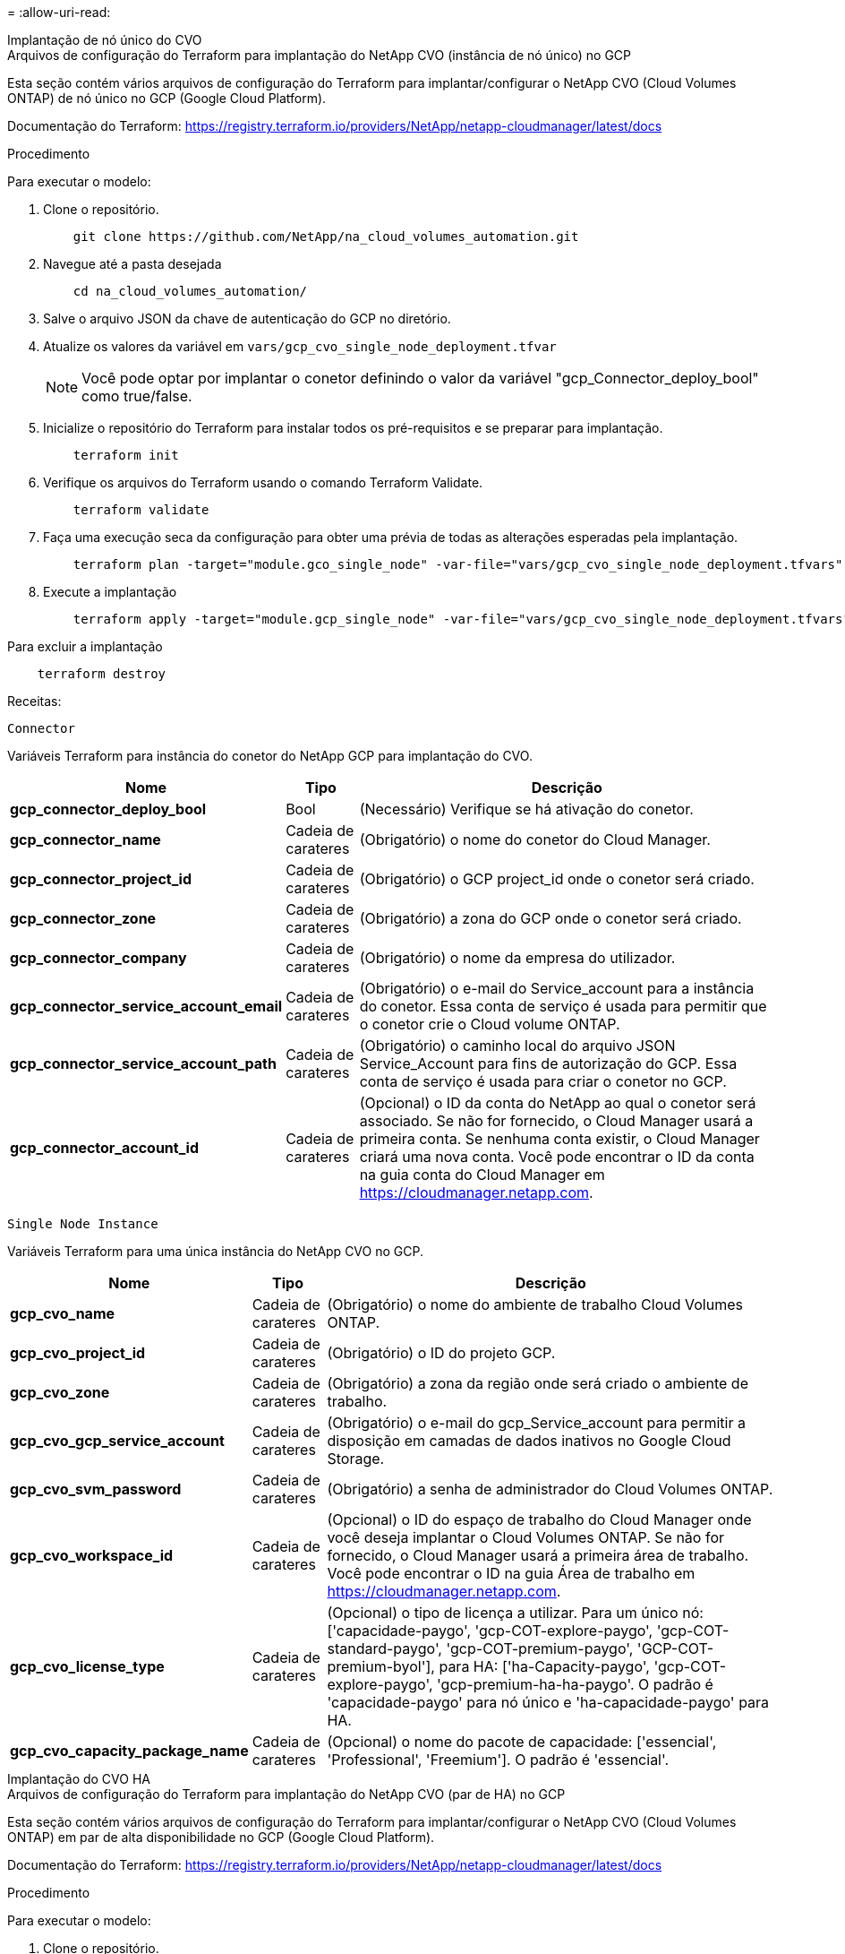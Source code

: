 = 
:allow-uri-read: 


[role="tabbed-block"]
====
.Implantação de nó único do CVO
--
.Arquivos de configuração do Terraform para implantação do NetApp CVO (instância de nó único) no GCP
Esta seção contém vários arquivos de configuração do Terraform para implantar/configurar o NetApp CVO (Cloud Volumes ONTAP) de nó único no GCP (Google Cloud Platform).

Documentação do Terraform: https://registry.terraform.io/providers/NetApp/netapp-cloudmanager/latest/docs[]

.Procedimento
Para executar o modelo:

. Clone o repositório.
+
[source, cli]
----
    git clone https://github.com/NetApp/na_cloud_volumes_automation.git
----
. Navegue até a pasta desejada
+
[source, cli]
----
    cd na_cloud_volumes_automation/
----
. Salve o arquivo JSON da chave de autenticação do GCP no diretório.
. Atualize os valores da variável em `vars/gcp_cvo_single_node_deployment.tfvar`
+

NOTE: Você pode optar por implantar o conetor definindo o valor da variável "gcp_Connector_deploy_bool" como true/false.

. Inicialize o repositório do Terraform para instalar todos os pré-requisitos e se preparar para implantação.
+
[source, cli]
----
    terraform init
----
. Verifique os arquivos do Terraform usando o comando Terraform Validate.
+
[source, cli]
----
    terraform validate
----
. Faça uma execução seca da configuração para obter uma prévia de todas as alterações esperadas pela implantação.
+
[source, cli]
----
    terraform plan -target="module.gco_single_node" -var-file="vars/gcp_cvo_single_node_deployment.tfvars"
----
. Execute a implantação
+
[source, cli]
----
    terraform apply -target="module.gcp_single_node" -var-file="vars/gcp_cvo_single_node_deployment.tfvars"
----


Para excluir a implantação

[source, cli]
----
    terraform destroy
----
.Receitas:
`Connector`

Variáveis Terraform para instância do conetor do NetApp GCP para implantação do CVO.

[cols="20%, 10%, 70%"]
|===
| *Nome* | *Tipo* | *Descrição* 


| *gcp_connector_deploy_bool* | Bool | (Necessário) Verifique se há ativação do conetor. 


| *gcp_connector_name* | Cadeia de carateres | (Obrigatório) o nome do conetor do Cloud Manager. 


| *gcp_connector_project_id* | Cadeia de carateres | (Obrigatório) o GCP project_id onde o conetor será criado. 


| *gcp_connector_zone* | Cadeia de carateres | (Obrigatório) a zona do GCP onde o conetor será criado. 


| *gcp_connector_company* | Cadeia de carateres | (Obrigatório) o nome da empresa do utilizador. 


| *gcp_connector_service_account_email* | Cadeia de carateres | (Obrigatório) o e-mail do Service_account para a instância do conetor. Essa conta de serviço é usada para permitir que o conetor crie o Cloud volume ONTAP. 


| *gcp_connector_service_account_path* | Cadeia de carateres | (Obrigatório) o caminho local do arquivo JSON Service_Account para fins de autorização do GCP. Essa conta de serviço é usada para criar o conetor no GCP. 


| *gcp_connector_account_id* | Cadeia de carateres | (Opcional) o ID da conta do NetApp ao qual o conetor será associado. Se não for fornecido, o Cloud Manager usará a primeira conta. Se nenhuma conta existir, o Cloud Manager criará uma nova conta. Você pode encontrar o ID da conta na guia conta do Cloud Manager em https://cloudmanager.netapp.com[]. 
|===
`Single Node Instance`

Variáveis Terraform para uma única instância do NetApp CVO no GCP.

[cols="20%, 10%, 70%"]
|===
| *Nome* | *Tipo* | *Descrição* 


| *gcp_cvo_name* | Cadeia de carateres | (Obrigatório) o nome do ambiente de trabalho Cloud Volumes ONTAP. 


| *gcp_cvo_project_id* | Cadeia de carateres | (Obrigatório) o ID do projeto GCP. 


| *gcp_cvo_zone* | Cadeia de carateres | (Obrigatório) a zona da região onde será criado o ambiente de trabalho. 


| *gcp_cvo_gcp_service_account* | Cadeia de carateres | (Obrigatório) o e-mail do gcp_Service_account para permitir a disposição em camadas de dados inativos no Google Cloud Storage. 


| *gcp_cvo_svm_password* | Cadeia de carateres | (Obrigatório) a senha de administrador do Cloud Volumes ONTAP. 


| *gcp_cvo_workspace_id* | Cadeia de carateres | (Opcional) o ID do espaço de trabalho do Cloud Manager onde você deseja implantar o Cloud Volumes ONTAP. Se não for fornecido, o Cloud Manager usará a primeira área de trabalho. Você pode encontrar o ID na guia Área de trabalho em https://cloudmanager.netapp.com[]. 


| *gcp_cvo_license_type* | Cadeia de carateres | (Opcional) o tipo de licença a utilizar. Para um único nó: ['capacidade-paygo', 'gcp-COT-explore-paygo', 'gcp-COT-standard-paygo', 'gcp-COT-premium-paygo', 'GCP-COT-premium-byol'], para HA: ['ha-Capacity-paygo', 'gcp-COT-explore-paygo', 'gcp-premium-ha-ha-paygo'. O padrão é 'capacidade-paygo' para nó único e 'ha-capacidade-paygo' para HA. 


| *gcp_cvo_capacity_package_name* | Cadeia de carateres | (Opcional) o nome do pacote de capacidade: ['essencial', 'Professional', 'Freemium']. O padrão é 'essencial'. 
|===
--
.Implantação do CVO HA
--
.Arquivos de configuração do Terraform para implantação do NetApp CVO (par de HA) no GCP
Esta seção contém vários arquivos de configuração do Terraform para implantar/configurar o NetApp CVO (Cloud Volumes ONTAP) em par de alta disponibilidade no GCP (Google Cloud Platform).

Documentação do Terraform: https://registry.terraform.io/providers/NetApp/netapp-cloudmanager/latest/docs[]

.Procedimento
Para executar o modelo:

. Clone o repositório.
+
[source, cli]
----
    git clone https://github.com/NetApp/na_cloud_volumes_automation.git
----
. Navegue até a pasta desejada
+
[source, cli]
----
    cd na_cloud_volumes_automation/
----
. Salve o arquivo JSON da chave de autenticação do GCP no diretório.
. Atualize os valores da variável em `vars/gcp_cvo_ha_deployment.tfvars`.
+

NOTE: Você pode optar por implantar o conetor definindo o valor da variável "gcp_Connector_deploy_bool" como true/false.

. Inicialize o repositório do Terraform para instalar todos os pré-requisitos e se preparar para implantação.
+
[source, cli]
----
      terraform init
----
. Verifique os arquivos do Terraform usando o comando Terraform Validate.
+
[source, cli]
----
    terraform validate
----
. Faça uma execução seca da configuração para obter uma prévia de todas as alterações esperadas pela implantação.
+
[source, cli]
----
    terraform plan -target="module.gcp_ha" -var-file="vars/gcp_cvo_ha_deployment.tfvars"
----
. Execute a implantação
+
[source, cli]
----
    terraform apply -target="module.gcp_ha" -var-file="vars/gcp_cvo_ha_deployment.tfvars"
----


Para excluir a implantação

[source, cli]
----
    terraform destroy
----
.Receitas:
`Connector`

Variáveis Terraform para instância do conetor do NetApp GCP para implantação do CVO.

[cols="20%, 10%, 70%"]
|===
| *Nome* | *Tipo* | *Descrição* 


| *gcp_connector_deploy_bool* | Bool | (Necessário) Verifique se há ativação do conetor. 


| *gcp_connector_name* | Cadeia de carateres | (Obrigatório) o nome do conetor do Cloud Manager. 


| *gcp_connector_project_id* | Cadeia de carateres | (Obrigatório) o GCP project_id onde o conetor será criado. 


| *gcp_connector_zone* | Cadeia de carateres | (Obrigatório) a zona do GCP onde o conetor será criado. 


| *gcp_connector_company* | Cadeia de carateres | (Obrigatório) o nome da empresa do utilizador. 


| *gcp_connector_service_account_email* | Cadeia de carateres | (Obrigatório) o e-mail do Service_account para a instância do conetor. Essa conta de serviço é usada para permitir que o conetor crie o Cloud volume ONTAP. 


| *gcp_connector_service_account_path* | Cadeia de carateres | (Obrigatório) o caminho local do arquivo JSON Service_Account para fins de autorização do GCP. Essa conta de serviço é usada para criar o conetor no GCP. 


| *gcp_connector_account_id* | Cadeia de carateres | (Opcional) o ID da conta do NetApp ao qual o conetor será associado. Se não for fornecido, o Cloud Manager usará a primeira conta. Se nenhuma conta existir, o Cloud Manager criará uma nova conta. Você pode encontrar o ID da conta na guia conta do Cloud Manager em https://cloudmanager.netapp.com[]. 
|===
`HA Pair`

Variáveis do Terraform para instâncias do NetApp CVO no par de HA no GCP.

[cols="20%, 10%, 70%"]
|===
| *Nome* | *Tipo* | *Descrição* 


| *gcp_cvo_is_ha* | Bool | (Opcional) indicar se o ambiente de trabalho é um par de HA ou não [true, false]. O padrão é false. 


| *gcp_cvo_name* | Cadeia de carateres | (Obrigatório) o nome do ambiente de trabalho Cloud Volumes ONTAP. 


| *gcp_cvo_project_id* | Cadeia de carateres | (Obrigatório) o ID do projeto GCP. 


| *gcp_cvo_zone* | Cadeia de carateres | (Obrigatório) a zona da região onde será criado o ambiente de trabalho. 


| *gcp_cvo_node1_zone* | Cadeia de carateres | (Opcional) zona para o nó 1. 


| *gcp_cvo_node2_zone* | Cadeia de carateres | (Opcional) zona para o nó 2. 


| *gcp_cvo_mediator_zone* | Cadeia de carateres | (Opcional) zona para mediador. 


| *gcp_cvo_vpc_id* | Cadeia de carateres | (Opcional) o nome da VPC. 


| *gcp_cvo_subnet_id* | Cadeia de carateres | (Opcional) o nome da sub-rede para Cloud Volumes ONTAP. O padrão é: 'Falha'. 


| *gcp_cvo_vpc0_node_and_data_connectivity* | Cadeia de carateres | Caminho VPC (opcional) para NIC1, necessário para conectividade de nó e dados. Se estiver usando VPC compartilhada, netwrok_project_id deve ser fornecido. 


| *gcp_cvo_vpc1_cluster_connectivity* | Cadeia de carateres | Caminho VPC (opcional) para nic2, necessário para a conectividade de cluster. 


| *gcp_cvo_vpc2_ha_connectivity* | Cadeia de carateres | Caminho da VPC (opcional) para nic3, necessário para conectividade de HA. 


| *gcp_cvo_vpc3_data_replication* | Cadeia de carateres | (Opcional) caminho VPC para nic4, necessário para replicação de dados. 


| *gcp_cvo_subnet0_node_and_data_connectivity* | Cadeia de carateres | (Opcional) caminho de sub-rede para NIC1, necessário para conetividade de nó e dados. Se estiver usando VPC compartilhada, netwrok_project_id deve ser fornecido. 


| *gcp_cvo_subnet1_cluster_connectivity* | Cadeia de carateres | (Opcional) caminho de sub-rede para nic2, necessário para a conetividade de cluster. 


| *gcp_cvo_subnet2_ha_connectivity* | Cadeia de carateres | (Opcional) caminho de sub-rede para nic3 GbE, necessário para conectividade de HA. 


| *gcp_cvo_subnet3_data_replication* | Cadeia de carateres | (Opcional) caminho de sub-rede para nic4, necessário para replicação de dados. 


| *gcp_cvo_gcp_service_account* | Cadeia de carateres | (Obrigatório) o e-mail do gcp_Service_account para permitir a disposição em camadas de dados inativos no Google Cloud Storage. 


| *gcp_cvo_svm_password* | Cadeia de carateres | (Obrigatório) a senha de administrador do Cloud Volumes ONTAP. 


| *gcp_cvo_workspace_id* | Cadeia de carateres | (Opcional) o ID do espaço de trabalho do Cloud Manager onde você deseja implantar o Cloud Volumes ONTAP. Se não for fornecido, o Cloud Manager usará a primeira área de trabalho. Você pode encontrar o ID na guia Área de trabalho em https://cloudmanager.netapp.com[]. 


| *gcp_cvo_license_type* | Cadeia de carateres | (Opcional) o tipo de licença a utilizar. Para um único nó: ['capacidade-paygo', 'gcp-COT-explore-paygo', 'gcp-COT-standard-paygo', 'gcp-COT-premium-paygo', 'GCP-COT-premium-byol'], para HA: ['ha-Capacity-paygo', 'gcp-COT-explore-paygo', 'gcp-premium-ha-ha-paygo'. O padrão é 'capacidade-paygo' para nó único e 'ha-capacidade-paygo' para HA. 


| *gcp_cvo_capacity_package_name* | Cadeia de carateres | (Opcional) o nome do pacote de capacidade: ['essencial', 'Professional', 'Freemium']. O padrão é 'essencial'. 


| *gcp_cvo_gcp_volume_size* | Cadeia de carateres | (Opcional) o tamanho do volume do GCP para o primeiro agregado de dados. Para GB, a unidade pode ser: [100 ou 500]. Para TB, a unidade pode ser: [1,2,4,8]. A predefinição é '1' . 


| *gcp_cvo_gcp_volume_size_unit* | Cadeia de carateres | (Opcional) ['GB' ou 'TB']. O padrão é 'TB'. 
|===
--
.Volume do NetApp volumes
--
.Arquivos de configuração do Terraform para implantação do NetApp volumes volume no GCP
Esta seção contém vários arquivos de configuração do Terraform para implantar/configurar o volume do NetApp volumes (Google Cloud NetApp volumes) no GCP (Google Cloud Platform).

Documentação do Terraform: https://registry.terraform.io/providers/NetApp/netapp-gcp/latest/docs[]

.Procedimento
Para executar o modelo:

. Clone o repositório.
+
[source, cli]
----
    git clone https://github.com/NetApp/na_cloud_volumes_automation.git
----
. Navegue até a pasta desejada
+
[source, cli]
----
    cd na_cloud_volumes_automation/
----
. Salve o arquivo JSON da chave de autenticação do GCP no diretório.
. Atualize os valores da variável em `vars/gcp_cvs_volume.tfvars`.
. Inicialize o repositório do Terraform para instalar todos os pré-requisitos e se preparar para implantação.
+
[source, cli]
----
      terraform init
----
. Verifique os arquivos do Terraform usando o comando Terraform Validate.
+
[source, cli]
----
    terraform validate
----
. Faça uma execução seca da configuração para obter uma prévia de todas as alterações esperadas pela implantação.
+
[source, cli]
----
    terraform plan -target="module.gcp_cvs_volume" -var-file="vars/gcp_cvs_volume.tfvars"
----
. Execute a implantação
+
[source, cli]
----
    terraform apply -target="module.gcp_cvs_volume" -var-file="vars/gcp_cvs_volume.tfvars"
----


Para excluir a implantação

[source, cli]
----
    terraform destroy
----
.Receitas:
`NetApp Volumes Volume`

Variáveis Terraform para volume do NetApp volumes do NetApp do GCP.

[cols="20%, 10%, 70%"]
|===
| *Nome* | *Tipo* | *Descrição* 


| *gcp_cvs_name* | Cadeia de carateres | (Obrigatório) o nome do volume NetApp volumes. 


| *gcp_cvs_project_id* | Cadeia de carateres | (Obrigatório) o Project_id do GCP onde o volume do NetApp volumes será criado. 


| *gcp_cvs_gcp_service_account_path* | Cadeia de carateres | (Obrigatório) o caminho local do arquivo JSON Service_Account para fins de autorização do GCP. Essa conta de serviço é usada para criar o volume do NetApp volumes no GCP. 


| *gcp_cvs_region* | Cadeia de carateres | (Obrigatório) a zona do GCP onde o volume do NetApp volumes será criado. 


| *gcp_cvs_network* | Cadeia de carateres | (Obrigatório) a VPC de rede do volume. 


| *gcp_cvs_size* | Número inteiro | (Obrigatório) o volume é entre 1024 e 102400 inclusive (em GiB). 


| *gcp_cvs_volume_path* | Cadeia de carateres | (Opcional) o nome do caminho do volume para o volume. 


| *gcp_cvs_protocol_types* | Cadeia de carateres | (Obrigatório) o Protocol_type do volume. Para NFS, use 'NFSv3' ou 'NFSv4' e para SMB use 'CIFS' ou 'SMB'. 
|===
--
====